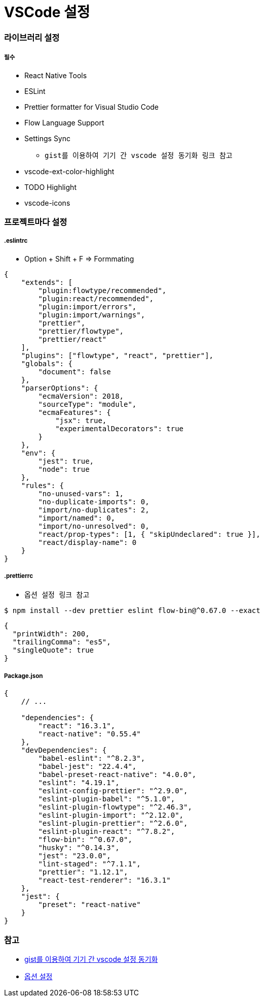 = VSCode 설정

=== 라이브러리 설정

===== 필수
* React Native Tools
* ESLint
* Prettier formatter for Visual Studio Code
* Flow Language Support
* Settings Sync
** `gist를 이용하여 기기 간 vscode 설정 동기화 링크 참고`
* vscode-ext-color-highlight
* TODO Highlight
* vscode-icons
 
=== 프로젝트마다 설정

===== .eslintrc 
* Option + Shift + F => Formmating

[source, js]
----
{
    "extends": [
        "plugin:flowtype/recommended",
        "plugin:react/recommended",
        "plugin:import/errors",
        "plugin:import/warnings",
        "prettier",
        "prettier/flowtype",
        "prettier/react"
    ],
    "plugins": ["flowtype", "react", "prettier"],
    "globals": {
        "document": false
    },
    "parserOptions": {
        "ecmaVersion": 2018,
        "sourceType": "module",
        "ecmaFeatures": {
            "jsx": true,
            "experimentalDecorators": true
        }
    },
    "env": {
        "jest": true,
        "node": true
    },
    "rules": {
        "no-unused-vars": 1,
        "no-duplicate-imports": 0,
        "import/no-duplicates": 2,
        "import/named": 0,
        "import/no-unresolved": 0,
        "react/prop-types": [1, { "skipUndeclared": true }],
        "react/display-name": 0
    }
}
----

===== .prettierrc
* `옵션 설정 링크 참고`

[source, shell]
----
$ npm install --dev prettier eslint flow-bin@^0.67.0 --exact
----

[source, js]
----
{
  "printWidth": 200,
  "trailingComma": "es5",
  "singleQuote": true
}
----

===== Package.json

[source, js]
----
{
    // ...

    "dependencies": {
        "react": "16.3.1",
        "react-native": "0.55.4"
    },
    "devDependencies": {
        "babel-eslint": "^8.2.3",
        "babel-jest": "22.4.4",
        "babel-preset-react-native": "4.0.0",
        "eslint": "4.19.1",
        "eslint-config-prettier": "^2.9.0",
        "eslint-plugin-babel": "^5.1.0",
        "eslint-plugin-flowtype": "^2.46.3",
        "eslint-plugin-import": "^2.12.0",
        "eslint-plugin-prettier": "^2.6.0",
        "eslint-plugin-react": "^7.8.2",
        "flow-bin": "^0.67.0",
        "husky": "^0.14.3",
        "jest": "23.0.0",
        "lint-staged": "^7.1.1",
        "prettier": "1.12.1",
        "react-test-renderer": "16.3.1"
    },
    "jest": {
        "preset": "react-native"
    }
}
----

=== 참고
* https://medium.com/@kyo504/gist를-이용하여-기기-간-vscode-설정-동기화-c856082b7362[gist를 이용하여 기기 간 vscode 설정 동기화]
* https://prettier.io/docs/en/options.html[옵션 설정]